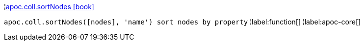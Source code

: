 ¦xref::overview/apoc.coll/apoc.coll.sortNodes.adoc[apoc.coll.sortNodes icon:book[]] +

`apoc.coll.sortNodes([nodes], 'name') sort nodes by property`
¦label:function[]
¦label:apoc-core[]
